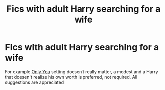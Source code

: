 #+TITLE: Fics with adult Harry searching for a wife

* Fics with adult Harry searching for a wife
:PROPERTIES:
:Author: Warriors-blew-3-1
:Score: 1
:DateUnix: 1587506863.0
:DateShort: 2020-Apr-22
:FlairText: Request
:END:
For example [[https://m.fanfiction.net/s/13140990/1/Only-You][Only You]] setting doesen't really matter, a modest and a Harry that doesen't realize his own worth is preferred, not required. All suggestions are appreciated


